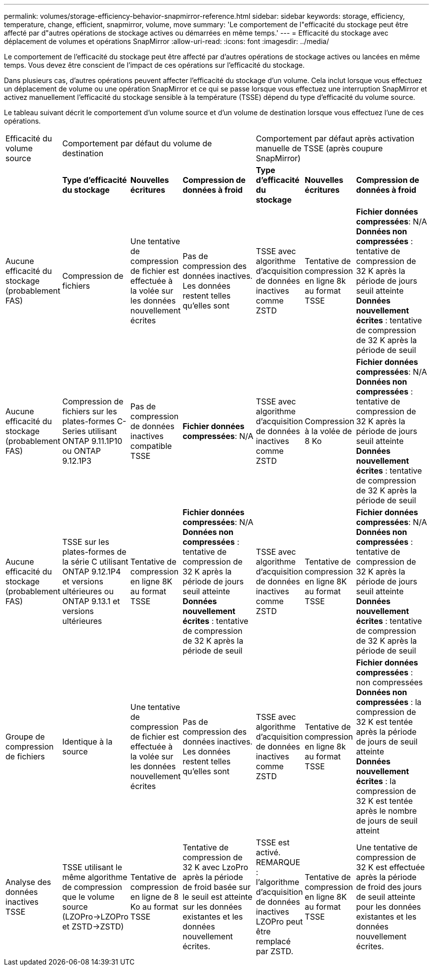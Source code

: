 ---
permalink: volumes/storage-efficiency-behavior-snapmirror-reference.html 
sidebar: sidebar 
keywords: storage, efficiency, temperature, change, efficient, snapmirror, volume, move 
summary: 'Le comportement de l"efficacité du stockage peut être affecté par d"autres opérations de stockage actives ou démarrées en même temps.' 
---
= Efficacité du stockage avec déplacement de volumes et opérations SnapMirror
:allow-uri-read: 
:icons: font
:imagesdir: ../media/


[role="lead"]
Le comportement de l'efficacité du stockage peut être affecté par d'autres opérations de stockage actives ou lancées en même temps. Vous devez être conscient de l'impact de ces opérations sur l'efficacité du stockage.

Dans plusieurs cas, d'autres opérations peuvent affecter l'efficacité du stockage d'un volume. Cela inclut lorsque vous effectuez un déplacement de volume ou une opération SnapMirror et ce qui se passe lorsque vous effectuez une interruption SnapMirror et activez manuellement l'efficacité du stockage sensible à la température (TSSE) dépend du type d'efficacité du volume source.

Le tableau suivant décrit le comportement d'un volume source et d'un volume de destination lorsque vous effectuez l'une de ces opérations.

[cols="1,1,1,2,1,1,2"]
|===


| Efficacité du volume source 3+| Comportement par défaut du volume de destination 3+| Comportement par défaut après activation manuelle de TSSE (après coupure SnapMirror) 


|  | *Type d'efficacité du stockage* | *Nouvelles écritures* | *Compression de données à froid* | *Type d'efficacité du stockage* | *Nouvelles écritures* | *Compression de données à froid* 


| Aucune efficacité du stockage (probablement FAS) | Compression de fichiers | Une tentative de compression de fichier est effectuée à la volée sur les données nouvellement écrites | Pas de compression des données inactives. Les données restent telles qu'elles sont | TSSE avec algorithme d'acquisition de données inactives comme ZSTD | Tentative de compression en ligne 8k au format TSSE | *Fichier données compressées*: N/A
   +
   *Données non compressées* : tentative de compression de 32 K après la période de jours seuil atteinte
   +
   *Données nouvellement écrites* : tentative de compression de 32 K après la période de seuil 


| Aucune efficacité du stockage (probablement FAS) | Compression de fichiers sur les plates-formes C-Series utilisant ONTAP 9.11.1P10 ou ONTAP 9.12.1P3 | Pas de compression de données inactives compatible TSSE | *Fichier données compressées*: N/A | TSSE avec algorithme d'acquisition de données inactives comme ZSTD | Compression à la volée de 8 Ko | *Fichier données compressées*: N/A
   +
   *Données non compressées* : tentative de compression de 32 K après la période de jours seuil atteinte
   +
   *Données nouvellement écrites* : tentative de compression de 32 K après la période de seuil 


| Aucune efficacité du stockage (probablement FAS) | TSSE sur les plates-formes de la série C utilisant ONTAP 9.12.1P4 et versions ultérieures ou ONTAP 9.13.1 et versions ultérieures | Tentative de compression en ligne 8K au format TSSE | *Fichier données compressées*: N/A
   +
   *Données non compressées* : tentative de compression de 32 K après la période de jours seuil atteinte
   +
   *Données nouvellement écrites* : tentative de compression de 32 K après la période de seuil | TSSE avec algorithme d'acquisition de données inactives comme ZSTD | Tentative de compression en ligne 8K au format TSSE | *Fichier données compressées*: N/A
   +
   *Données non compressées* : tentative de compression de 32 K après la période de jours seuil atteinte
   +
   *Données nouvellement écrites* : tentative de compression de 32 K après la période de seuil 


| Groupe de compression de fichiers | Identique à la source | Une tentative de compression de fichier est effectuée à la volée sur les données nouvellement écrites | Pas de compression des données inactives. Les données restent telles qu'elles sont | TSSE avec algorithme d'acquisition de données inactives comme ZSTD | Tentative de compression en ligne 8k au format TSSE | *Fichier données compressées* : non compressées
  +
  *Données non compressées* : la compression de 32 K est tentée après la période de jours de seuil atteinte
  +
  *Données nouvellement écrites* : la compression de 32 K est tentée après le nombre de jours de seuil atteint 


| Analyse des données inactives TSSE | TSSE utilisant le même algorithme de compression que le volume source (LZOPro->LZOPro et ZSTD->ZSTD) | Tentative de compression en ligne de 8 Ko au format TSSE | Tentative de compression de 32 K avec LzoPro après la période de froid basée sur le seuil est atteinte sur les données existantes et les données nouvellement écrites. | TSSE est activé. REMARQUE : l'algorithme d'acquisition de données inactives LZOPro peut être remplacé par ZSTD. | Tentative de compression en ligne 8K au format TSSE | Une tentative de compression de 32 K est effectuée après la période de froid des jours de seuil atteinte pour les données existantes et les données nouvellement écrites. 
|===